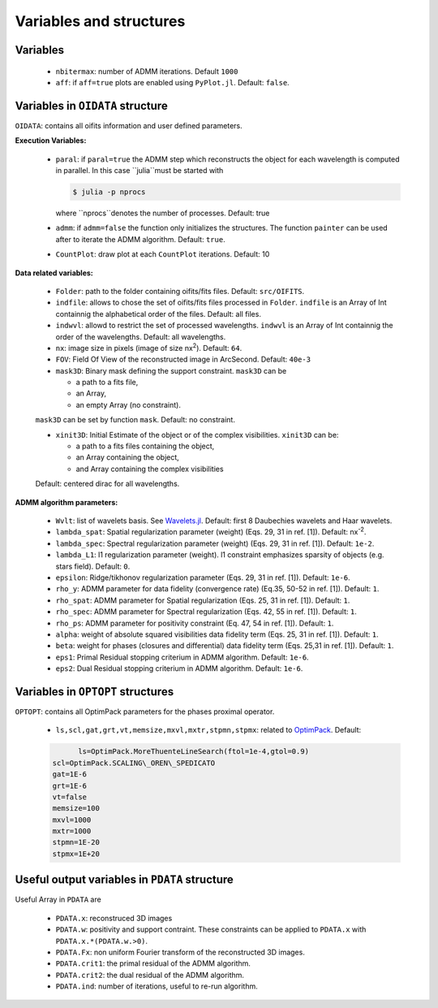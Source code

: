 Variables and structures
========================

Variables
---------

  -  ``nbitermax``: number of ADMM iterations. Default ``1000``
  -  ``aff``: if ``aff=true`` plots are enabled using ``PyPlot.jl``. Default: ``false``.

Variables in ``OIDATA`` structure
----------------------------------

``OIDATA``: contains all oifits information and user defined parameters.

**Execution Variables:**

  - ``paral``: if ``paral=true`` the ADMM step which reconstructs the object for each wavelength is computed in parallel.
    In this case ``julia``must be started with

    .. code:: bash

      $ julia -p nprocs

    where ``nprocs``denotes the number of processes. Default: true
  - ``admm``: if ``admm=false`` the function only initializes the structures. The function ``painter`` can be used after to iterate
    the ADMM algorithm. Default: ``true``.
  -  ``CountPlot``: draw plot at each ``CountPlot`` iterations. Default: 10

**Data related variables:**

  - ``Folder``: path to the folder containing oifits/fits files. Default: ``src/OIFITS``.
  - ``indfile``: allows to chose the set of oifits/fits files processed in ``Folder``. ``indfile`` is an Array of Int containnig the alphabetical order of the files. Default: all files.
  -  ``indwvl``: allowd to restrict the set of processed wavelengths. ``indwvl`` is an  Array of Int containnig the order of the wavelengths. Default: all wavelengths.
  - ``nx``: image size in pixels (image of size nx\ :sup:`2`). Default: ``64``.
  - ``FOV``: Field Of View of the reconstructed image in ArcSecond. Default: ``40e-3``
  - ``mask3D``: Binary mask defining the support constraint. ``mask3D`` can be

    - a path to a fits file,
    - an Array,
    - an empty Array (no constraint).
  ``mask3D`` can be set by function ``mask``. Default: no constraint.

  - ``xinit3D``: Initial Estimate of the object or of the complex visibilities. ``xinit3D`` can be:

    - a path to a fits files containing the object,
    - an Array containing the object,
    - and Array containing the complex visibilities
  Default: centered dirac for all wavelengths.


**ADMM algorithm parameters:**

  - ``Wvlt``: list of wavelets basis. See `Wavelets.jl <https://github.com/JuliaDSP/Wavelets.jl>`_. Default: first 8 Daubechies wavelets and Haar wavelets.
  - ``lambda_spat``: Spatial regularization parameter (weight) (Eqs. 29, 31 in ref. [1]). Default: nx\ :sup:`-2`.
  - ``lambda_spec``: Spectral regularization parameter (weight) (Eqs. 29, 31 in ref. [1]). Default: ``1e-2``.
  - ``lambda_L1``: l1 regularization parameter (weight). l1 constraint emphasizes sparsity of objects (e.g. stars field). Default: ``0``.
  - ``epsilon``: Ridge/tikhonov regularization parameter (Eqs. 29, 31 in ref. [1]). Default: ``1e-6``.
  - ``rho_y``: ADMM parameter for data fidelity (convergence rate) (Eq.35, 50-52 in ref. [1]). Default: ``1``.
  - ``rho_spat``: ADMM parameter for Spatial regularization (Eqs. 25, 31 in ref. [1]). Default: ``1``.
  - ``rho_spec``: ADMM parameter for Spectral regularization (Eqs. 42, 55 in ref. [1]). Default: ``1``.
  - ``rho_ps``: ADMM parameter for positivity constraint (Eq. 47, 54 in ref. [1]). Default: ``1``.
  - ``alpha``: weight of absolute squared visibilities data fidelity term (Eqs. 25, 31 in ref. [1]). Default: ``1``.
  - ``beta``: weight for phases (closures and differential) data fidelity term (Eqs. 25,31 in ref. [1]). Default: ``1``.
  - ``eps1``: Primal Residual stopping criterium in ADMM algorithm. Default: ``1e-6``.
  - ``eps2``: Dual Residual stopping criterium in ADMM algorithm. Default: ``1e-6``.


Variables in ``OPTOPT`` structures
----------------------------------

``OPTOPT``: contains all OptimPack parameters for the phases proximal operator.


  - ``ls,scl,gat,grt,vt,memsize,mxvl,mxtr,stpmn,stpmx``: related to `OptimPack <https://github.com/emmt/OptimPack>`_.
    Default:

  .. code:: julia

	 ls=OptimPack.MoreThuenteLineSearch(ftol=1e-4,gtol=0.9)
   scl=OptimPack.SCALING\_OREN\_SPEDICATO
   gat=1E-6
   grt=1E-6
   vt=false
   memsize=100
   mxvl=1000
   mxtr=1000
   stpmn=1E-20
   stpmx=1E+20


Useful output variables in ``PDATA`` structure
----------------------------------------------

Useful Array in ``PDATA`` are

  - ``PDATA.x``: reconstruced 3D images
  - ``PDATA.w``: positivity and support contraint. These constraints can be applied to ``PDATA.x``
    with ``PDATA.x.*(PDATA.w.>0)``.
  - ``PDATA.Fx``: non uniform Fourier transform of the reconstructed 3D images.
  - ``PDATA.crit1``: the primal residual of the ADMM algorithm.
  - ``PDATA.crit2``: the dual residual of the ADMM algorithm.
  - ``PDATA.ind``: number of iterations, useful to re-run algorithm.
